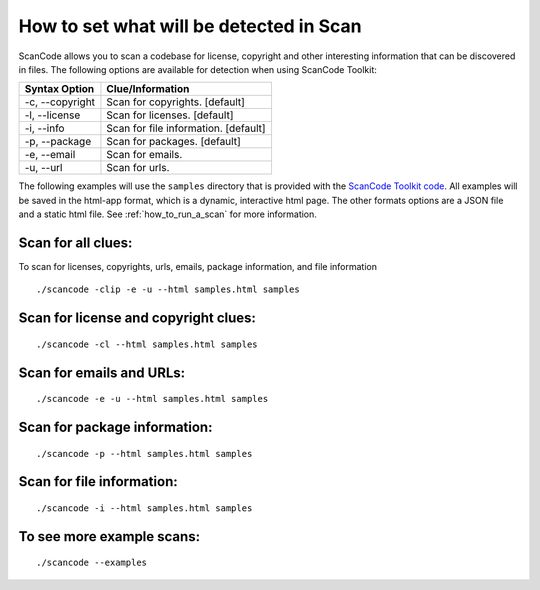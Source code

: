 How to set what will be detected in Scan
========================================

ScanCode allows you to scan a codebase for license, copyright and other interesting information that can be discovered in files. The following options are available for detection when using ScanCode Toolkit:

.. list-table::
   :header-rows: 1

   * - Syntax Option
     - Clue/Information
   * - -c, --copyright
     - Scan for copyrights. [default]
   * - -l, --license
     - Scan for licenses. [default]
   * - -i, --info
     - Scan for file information. [default]
   * - -p, --package
     - Scan for packages. [default]
   * - -e, --email
     - Scan for emails.
   * - -u, --url
     - Scan for urls.


The following examples will use the ``samples`` directory that is provided with the `ScanCode Toolkit code <https://github.com/nexB/scancode-toolkit/tree/master/samples>`_. All examples will be saved in the html-app format, which is a dynamic, interactive html page. The other formats options are a JSON file and a static html file. See :ref:`how_to_run_a_scan` for more information. 

Scan for all clues:
-------------------

To scan for licenses, copyrights, urls, emails, package information, and file information

::

   ./scancode -clip -e -u --html samples.html samples



Scan for license and copyright clues:
-------------------------------------

::

   ./scancode -cl --html samples.html samples


Scan for emails and URLs:
-------------------------

::

   ./scancode -e -u --html samples.html samples


Scan for package information:
-----------------------------

::

   ./scancode -p --html samples.html samples


Scan for file information:
--------------------------

::

   ./scancode -i --html samples.html samples


To see more example scans:
--------------------------

::

   ./scancode --examples
